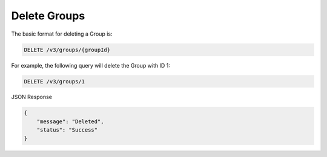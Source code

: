 Delete Groups
-------------

The basic format for deleting a Group is:

.. code::

    DELETE /v3/groups/{groupId}

For example, the following query will delete the Group with ID 1:

.. code::

    DELETE /v3/groups/1

JSON Response

.. code::

    {
        "message": "Deleted",
        "status": "Success"
    }